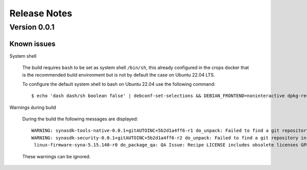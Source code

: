 *************
Release Notes
*************

.. highlight:: console

.. _v0.0.1:

Version 0.0.1
=============

Known issues
------------

System shell

    The build requires ``bash`` to be set as system shell ``/bin/sh``, this already configured in the crops docker that is the recommended build environment but is not by default the case on Ubuntu 22.04 LTS.
    
    To configure the default system shell to bash on Ubuntu 22.04 use the following command::

        $ echo 'dash dash/sh boolean false' | debconf-set-selections && DEBIAN_FRONTEND=noninteractive dpkg-reconfigure dash

Warnings during build

    During the build the following messages are displayed::
    
        WARNING: synasdk-tools-native-0.0.1+gitAUTOINC+5b2d1a4ff6-r1 do_unpack: Failed to find a git repository in WORKDIR: /home/astra-test/sdk/build-sl1680/tmp/work/x86_64-linux/synasdk-tools-native/0.0.1+gitAUTOINC+5b2d1a4ff6-r1
        WARNING: synasdk-security-0.0.1+gitAUTOINC+5b2d1a4ff6-r2 do_unpack: Failed to find a git repository in WORKDIR: /home/astra-test/sdk/build-sl1680/tmp/work/sl1680-poky-linux/synasdk-security/0.0.1+gitAUTOINC+5b2d1a4ff6-r2
         linux-firmware-syna-5.15.140-r0 do_package_qa: QA Issue: Recipe LICENSE includes obsolete licenses GPLv2 [obsolete-license]
    
    These warnings can be ignored.

